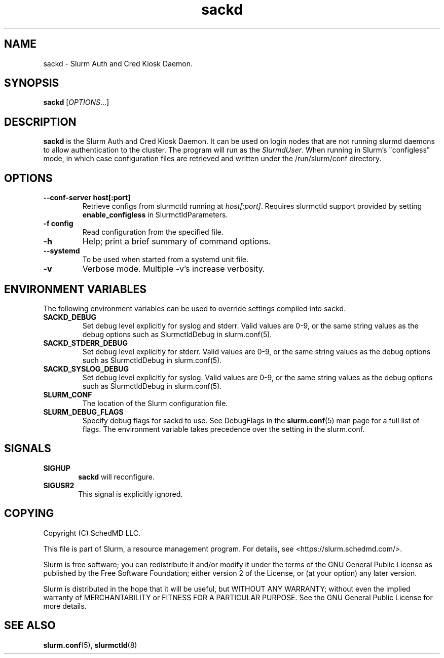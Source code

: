 .TH sackd "8" "Slurm Auth and Cred Kiosk Daemon" "April 2024" "Slurm Auth and Cred Kiosk Daemon"

.SH "NAME"
sackd \- Slurm Auth and Cred Kiosk Daemon.

.SH "SYNOPSIS"
\fBsackd\fR [\fIOPTIONS\fR...]

.SH "DESCRIPTION"
\fBsackd\fR is the Slurm Auth and Cred Kiosk Daemon. It can be used on login
nodes that are not running slurmd daemons to allow authentication to the
cluster. The program will run as the \fISlurmdUser\fR. When running in Slurm's
"configless" mode, in which case configuration files are retrieved and written
under the /run/slurm/conf directory.

.SH "OPTIONS"
.TP
\fB\-\-conf\-server host[:port]\fR
Retrieve configs from slurmctld running at \fIhost[:port]\fR.
Requires slurmctld support provided by setting \fBenable_configless\fR in
SlurmctldParameters.
.IP

.TP
\fB\-f config\fR
Read configuration from the specified file.
.IP

.TP
\fB\-h\fR
Help; print a brief summary of command options.
.IP

.TP
\fB\-\-systemd\fR
To be used when started from a systemd unit file.
.IP

.TP
\fB\-v\fR
Verbose mode. Multiple \-v's increase verbosity.
.IP

.SH "ENVIRONMENT VARIABLES"
The following environment variables can be used to override settings
compiled into sackd.

.TP
\fBSACKD_DEBUG\fR
Set debug level explicitly for syslog and stderr. Valid values are 0\-9, or the
same string values as the debug options such as SlurmctldDebug in
slurm.conf(5).
.IP

.TP
\fBSACKD_STDERR_DEBUG\fR
Set debug level explicitly for stderr. Valid values are 0\-9, or the same
string values as the debug options such as SlurmctldDebug in slurm.conf(5).
.IP

.TP
\fBSACKD_SYSLOG_DEBUG\fR
Set debug level explicitly for syslog. Valid values are 0\-9, or the same
string values as the debug options such as SlurmctldDebug in slurm.conf(5).
.IP

.TP
\fBSLURM_CONF\fR
The location of the Slurm configuration file.
.IP

.TP
\fBSLURM_DEBUG_FLAGS\fR
Specify debug flags for sackd to use. See DebugFlags in the \fBslurm.conf\fR(5)
man page for a full list of flags. The environment variable takes precedence
over the setting in the slurm.conf.
.IP

.SH "SIGNALS"

.TP 6
\fBSIGHUP\fR
\fBsackd\fR will reconfigure.
.IP

.TP
\fBSIGUSR2\fR
This signal is explicitly ignored.
.IP

.SH "COPYING"
Copyright (C) SchedMD LLC.
.LP
This file is part of Slurm, a resource management program.
For details, see <https://slurm.schedmd.com/>.
.LP
Slurm is free software; you can redistribute it and/or modify it under
the terms of the GNU General Public License as published by the Free
Software Foundation; either version 2 of the License, or (at your option)
any later version.
.LP
Slurm is distributed in the hope that it will be useful, but WITHOUT ANY
WARRANTY; without even the implied warranty of MERCHANTABILITY or FITNESS
FOR A PARTICULAR PURPOSE.  See the GNU General Public License for more
details.

.SH "SEE ALSO"
\fBslurm.conf\fR(5), \fBslurmctld\fR(8)
